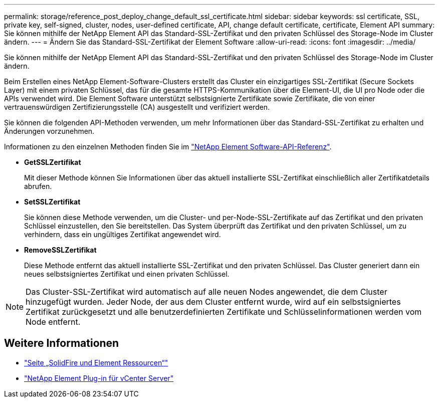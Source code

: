 ---
permalink: storage/reference_post_deploy_change_default_ssl_certificate.html 
sidebar: sidebar 
keywords: ssl certificate, SSL, private key, self-signed, cluster, nodes, user-defined certificate, API, change default certificate, certificate, Element API 
summary: Sie können mithilfe der NetApp Element API das Standard-SSL-Zertifikat und den privaten Schlüssel des Storage-Node im Cluster ändern. 
---
= Ändern Sie das Standard-SSL-Zertifikat der Element Software
:allow-uri-read: 
:icons: font
:imagesdir: ../media/


[role="lead"]
Sie können mithilfe der NetApp Element API das Standard-SSL-Zertifikat und den privaten Schlüssel des Storage-Node im Cluster ändern.

Beim Erstellen eines NetApp Element-Software-Clusters erstellt das Cluster ein einzigartiges SSL-Zertifikat (Secure Sockets Layer) mit einem privaten Schlüssel, das für die gesamte HTTPS-Kommunikation über die Element-UI, die UI pro Node oder die APIs verwendet wird. Die Element Software unterstützt selbstsignierte Zertifikate sowie Zertifikate, die von einer vertrauenswürdigen Zertifizierungsstelle (CA) ausgestellt und verifiziert werden.

Sie können die folgenden API-Methoden verwenden, um mehr Informationen über das Standard-SSL-Zertifikat zu erhalten und Änderungen vorzunehmen.

Informationen zu den einzelnen Methoden finden Sie im link:../api/index.html["NetApp Element Software-API-Referenz"].

* *GetSSLZertifikat*
+
Mit dieser Methode können Sie Informationen über das aktuell installierte SSL-Zertifikat einschließlich aller Zertifikatdetails abrufen.

* *SetSSLZertifikat*
+
Sie können diese Methode verwenden, um die Cluster- und per-Node-SSL-Zertifikate auf das Zertifikat und den privaten Schlüssel einzustellen, den Sie bereitstellen. Das System überprüft das Zertifikat und den privaten Schlüssel, um zu verhindern, dass ein ungültiges Zertifikat angewendet wird.

* *RemoveSSLZertifikat*
+
Diese Methode entfernt das aktuell installierte SSL-Zertifikat und den privaten Schlüssel. Das Cluster generiert dann ein neues selbstsigniertes Zertifikat und einen privaten Schlüssel.




NOTE: Das Cluster-SSL-Zertifikat wird automatisch auf alle neuen Nodes angewendet, die dem Cluster hinzugefügt wurden. Jeder Node, der aus dem Cluster entfernt wurde, wird auf ein selbstsigniertes Zertifikat zurückgesetzt und alle benutzerdefinierten Zertifikate und Schlüsselinformationen werden vom Node entfernt.



== Weitere Informationen

* https://www.netapp.com/data-storage/solidfire/documentation["Seite „SolidFire und Element Ressourcen“"^]
* https://docs.netapp.com/us-en/vcp/index.html["NetApp Element Plug-in für vCenter Server"^]

